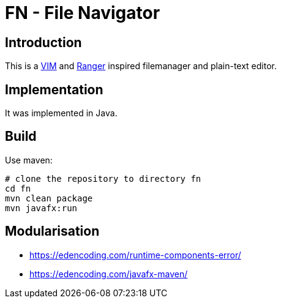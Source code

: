 = FN - File Navigator

== Introduction

This is a https://www.vim.org[VIM] and https://github.com/ranger/ranger[Ranger] inspired filemanager and plain-text editor.

== Implementation

It was implemented in Java.

== Build

Use maven:

    # clone the repository to directory fn
    cd fn
    mvn clean package
    mvn javafx:run


== Modularisation


* https://edencoding.com/runtime-components-error/
* https://edencoding.com/javafx-maven/
